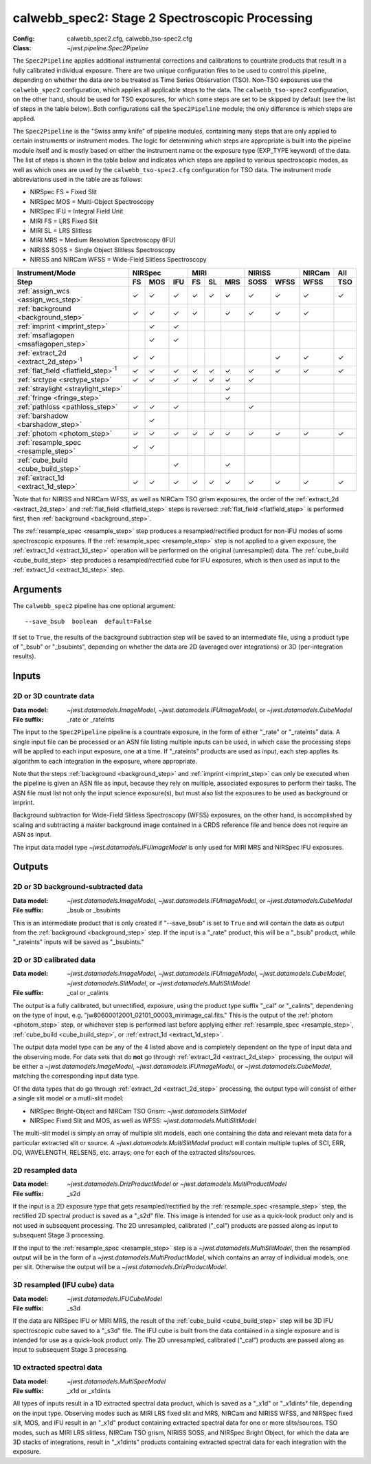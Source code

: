 .. _calwebb_spec2:
.. _calwebb_tso-spec2:

calwebb_spec2: Stage 2 Spectroscopic Processing
===============================================

:Config: calwebb_spec2.cfg, calwebb_tso-spec2.cfg
:Class: `~jwst.pipeline.Spec2Pipeline`

The ``Spec2Pipeline`` applies additional instrumental corrections and calibrations
to countrate products that result in a fully calibrated individual exposure.
There are two unique configuration files to be used to control this pipeline,
depending on whether the data are to be treated as Time Series Observation (TSO).
Non-TSO exposures use the ``calwebb_spec2`` configuration, which applies all
applicable steps to the data. The ``calwebb_tso-spec2`` configuration, on the other
hand, should be used for TSO exposures, for which some steps are set to be skipped
by default (see the list of steps in the table below). Both configurations call the
``Spec2Pipeline`` module; the only difference is which steps are applied.

The ``Spec2Pipeline`` is the "Swiss army knife" of pipeline modules, containing many
steps that are only applied to certain instruments or instrument modes. The logic for
determining which steps are appropriate is built into the pipeline module itself and
is mostly based on either the instrument name or the exposure type (EXP_TYPE keyword)
of the data.
The list of steps is shown in the table
below and indicates which steps are applied to various spectroscopic modes, as
well as which ones are used by the ``calwebb_tso-spec2.cfg`` configuration for TSO data.
The instrument mode abbreviations used in the table are as follows:

- NIRSpec FS = Fixed Slit
- NIRSpec MOS = Multi-Object Spectroscopy
- NIRSpec IFU = Integral Field Unit
- MIRI FS = LRS Fixed Slit
- MIRI SL = LRS Slitless
- MIRI MRS = Medium Resolution Spectroscopy (IFU)
- NIRISS SOSS = Single Object Slitless Spectroscopy
- NIRISS and NIRCam WFSS = Wide-Field Slitless Spectroscopy

.. |c| unicode:: U+2713 .. checkmark

+-----------------------------------------------+-----+-----+-----+-----+-----+-----+------+------+--------+-----+
| Instrument/Mode                               |      NIRSpec    |      MIRI       |    NIRISS   | NIRCam | All |
+-----------------------------------------------+-----+-----+-----+-----+-----+-----+------+------+--------+-----+
| Step                                          | FS  | MOS | IFU | FS  | SL  | MRS | SOSS | WFSS | WFSS   | TSO |
+===============================================+=====+=====+=====+=====+=====+=====+======+======+========+=====+
| :ref:`assign_wcs <assign_wcs_step>`           | |c| | |c| | |c| | |c| | |c| | |c| |  |c| | |c|  |  |c|   | |c| |
+-----------------------------------------------+-----+-----+-----+-----+-----+-----+------+------+--------+-----+
| :ref:`background <background_step>`           | |c| | |c| | |c| | |c| |     | |c| |  |c| | |c|  |  |c|   |     |
+-----------------------------------------------+-----+-----+-----+-----+-----+-----+------+------+--------+-----+
| :ref:`imprint <imprint_step>`                 |     | |c| | |c| |     |     |     |      |      |        |     |
+-----------------------------------------------+-----+-----+-----+-----+-----+-----+------+------+--------+-----+
| :ref:`msaflagopen <msaflagopen_step>`         |     | |c| | |c| |     |     |     |      |      |        |     |
+-----------------------------------------------+-----+-----+-----+-----+-----+-----+------+------+--------+-----+
| :ref:`extract_2d <extract_2d_step>`\ :sup:`1` | |c| | |c| |     |     |     |     |      | |c|  |  |c|   | |c| |
+-----------------------------------------------+-----+-----+-----+-----+-----+-----+------+------+--------+-----+
| :ref:`flat_field <flatfield_step>`\ :sup:`1`  | |c| | |c| | |c| | |c| | |c| | |c| |  |c| | |c|  |  |c|   | |c| |
+-----------------------------------------------+-----+-----+-----+-----+-----+-----+------+------+--------+-----+
| :ref:`srctype <srctype_step>`                 | |c| | |c| | |c| | |c| | |c| | |c| |  |c| |      |        |     |
+-----------------------------------------------+-----+-----+-----+-----+-----+-----+------+------+--------+-----+
| :ref:`straylight <straylight_step>`           |     |     |     |     |     | |c| |      |      |        |     |
+-----------------------------------------------+-----+-----+-----+-----+-----+-----+------+------+--------+-----+
| :ref:`fringe <fringe_step>`                   |     |     |     |     |     | |c| |      |      |        |     |
+-----------------------------------------------+-----+-----+-----+-----+-----+-----+------+------+--------+-----+
| :ref:`pathloss <pathloss_step>`               | |c| | |c| | |c| |     |     |     |  |c| |      |        |     |
+-----------------------------------------------+-----+-----+-----+-----+-----+-----+------+------+--------+-----+
| :ref:`barshadow <barshadow_step>`             |     | |c| |     |     |     |     |      |      |        |     |
+-----------------------------------------------+-----+-----+-----+-----+-----+-----+------+------+--------+-----+
| :ref:`photom <photom_step>`                   | |c| | |c| | |c| | |c| | |c| | |c| |  |c| | |c|  |  |c|   | |c| |
+-----------------------------------------------+-----+-----+-----+-----+-----+-----+------+------+--------+-----+
| :ref:`resample_spec <resample_step>`          | |c| | |c| |     |     |     |     |      |      |        |     |
+-----------------------------------------------+-----+-----+-----+-----+-----+-----+------+------+--------+-----+
| :ref:`cube_build <cube_build_step>`           |     |     | |c| |     |     | |c| |      |      |        |     |
+-----------------------------------------------+-----+-----+-----+-----+-----+-----+------+------+--------+-----+
| :ref:`extract_1d <extract_1d_step>`           | |c| | |c| | |c| | |c| | |c| | |c| |  |c| | |c|  |  |c|   | |c| |
+-----------------------------------------------+-----+-----+-----+-----+-----+-----+------+------+--------+-----+

:sup:`1`\ Note that for NIRISS and NIRCam WFSS, as well as NIRCam TSO grism exposures,
the order of the :ref:`extract_2d <extract_2d_step>` and :ref:`flat_field <flatfield_step>`
steps is reversed: :ref:`flat_field <flatfield_step>` is performed first, then
:ref:`background <background_step>`.

The :ref:`resample_spec <resample_step>` step produces a resampled/rectified product for
non-IFU modes of some spectroscopic exposures. If the :ref:`resample_spec <resample_step>` step
is not applied to a given exposure, the :ref:`extract_1d <extract_1d_step>` operation will be
performed on the original (unresampled) data. The :ref:`cube_build <cube_build_step>` step produces
a resampled/rectified cube for IFU exposures, which is then used as input to
the :ref:`extract_1d <extract_1d_step>` step.

Arguments
---------
The ``calwebb_spec2`` pipeline has one optional argument::

  --save_bsub  boolean  default=False

If set to ``True``, the results of the background subtraction step will be saved
to an intermediate file, using a product type of "_bsub" or "_bsubints", depending on
whether the data are 2D (averaged over integrations) or 3D (per-integration results).

Inputs
------

2D or 3D countrate data
^^^^^^^^^^^^^^^^^^^^^^^

:Data model: `~jwst.datamodels.ImageModel`, `~jwst.datamodels.IFUImageModel`,
             or `~jwst.datamodels.CubeModel`
:File suffix: _rate or _rateints

The input to the ``Spec2Pipeline`` pipeline is a countrate exposure, in the form
of either "_rate" or "_rateints" data. A single input file can be processed or an
ASN file listing multiple inputs can be used, in which case the processing steps
will be applied to each input exposure, one at a time.
If "_rateints" products are used as input, each step applies its algorithm to each
integration in the exposure, where appropriate.

Note that the steps :ref:`background <background_step>` and :ref:`imprint <imprint_step>`
can only be executed when the pipeline is given an ASN file as input, because they rely on
multiple, associated exposures to perform their tasks. The ASN file must list not only the
input science exposure(s), but must also list the exposures to be used as background
or imprint.

Background subtraction for Wide-Field Slitless Spectroscopy (WFSS) exposures,
on the other hand, is accomplished by scaling and subtracting a master background
image contained in a CRDS reference file and hence does not require an ASN as input.

The input data model type `~jwst.datamodels.IFUImageModel` is only used for MIRI MRS
and NIRSpec IFU exposures.

Outputs
-------

2D or 3D background-subtracted data
^^^^^^^^^^^^^^^^^^^^^^^^^^^^^^^^^^^

:Data model: `~jwst.datamodels.ImageModel`, `~jwst.datamodels.IFUImageModel`,
              or `~jwst.datamodels.CubeModel`
:File suffix: _bsub or _bsubints

This is an intermediate product that is only created if "--save_bsub" is set
to ``True`` and will contain the data as output from the :ref:`background <background_step>`
step. If the input is a "_rate" product, this will be a "_bsub" product, while
"_rateints" inputs will be saved as "_bsubints."

2D or 3D calibrated data
^^^^^^^^^^^^^^^^^^^^^^^^

:Data model: `~jwst.datamodels.ImageModel`, `~jwst.datamodels.IFUImageModel`,
             `~jwst.datamodels.CubeModel`,
             `~jwst.datamodels.SlitModel`, or `~jwst.datamodels.MultiSlitModel`
:File suffix: _cal or _calints

The output is a fully calibrated, but unrectified, exposure, using the product
type suffix "_cal" or "_calints", dependening on the type of input,
e.g. "jw80600012001_02101_00003_mirimage_cal.fits." This is the output of the
:ref:`photom <photom_step>` step, or whichever step is performed last before applying
either :ref:`resample_spec <resample_step>`, :ref:`cube_build <cube_build_step>`, or
:ref:`extract_1d <extract_1d_step>`.

The output data model type can be any of the 4 listed above and is completely
dependent on the type of input data and the observing mode. For data sets that
do **not** go through :ref:`extract_2d <extract_2d_step>` processing, the output will be
either a `~jwst.datamodels.ImageModel`, `~jwst.datamodels.IFUImageModel`, or
`~jwst.datamodels.CubeModel`, matching the corresponding input data type.

Of the data types that do go through :ref:`extract_2d <extract_2d_step>` processing,
the output type will consist of either a single slit model or a mutli-slit model:

- NIRSpec Bright-Object and NIRCam TSO Grism: `~jwst.datamodels.SlitModel`
- NIRSpec Fixed Slit and MOS, as well as WFSS: `~jwst.datamodels.MultiSlitModel`

The multi-slit model is simply an array of multiple slit models, each one
containing the data and relevant meta data for a particular extracted slit or
source. A `~jwst.datamodels.MultiSlitModel` product will contain multiple
tuples of SCI, ERR, DQ, WAVELENGTH, RELSENS, etc. arrays; one for each of the
extracted slits/sources.

2D resampled data
^^^^^^^^^^^^^^^^^

:Data model: `~jwst.datamodels.DrizProductModel` or `~jwst.datamodels.MultiProductModel`
:File suffix: _s2d

If the input is a 2D exposure type that gets resampled/rectified by the
:ref:`resample_spec <resample_step>` step, the rectified 2D spectral product is saved as a
"_s2d" file. This image is intended for use as a quick-look product only and is
not used in subsequent processing. The 2D unresampled, calibrated ("_cal")
products are passed along as input to subsequent Stage 3 processing.

If the input to the :ref:`resample_spec <resample_step>` step is a `~jwst.datamodels.MultiSlitModel`,
then the resampled output will be in the form of a
`~jwst.datamodels.MultiProductModel`, which contains an array of individual models,
one per slit. Otherwise the output will be a `~jwst.datamodels.DrizProductModel`.

3D resampled (IFU cube) data
^^^^^^^^^^^^^^^^^^^^^^^^^^^^

:Data model: `~jwst.datamodels.IFUCubeModel`
:File suffix: _s3d

If the data are NIRSpec IFU or MIRI MRS, the result of the :ref:`cube_build <cube_build_step>`
step will be 3D IFU spectroscopic cube saved to a "_s3d" file. The IFU cube is built from
the data contained in a single exposure and is intended for use as a quick-look
product only. The 2D unresampled, calibrated ("_cal") products are passed along as
input to subsequent Stage 3 processing.

1D extracted spectral data
^^^^^^^^^^^^^^^^^^^^^^^^^^

:Data model: `~jwst.datamodels.MultiSpecModel`
:File suffix: _x1d or _x1dints

All types of inputs result in a 1D extracted spectral data product, which is saved
as a "_x1d" or "_x1dints" file, depending on the input type. Observing modes
such as MIRI LRS fixed slit and MRS, NIRCam and NIRISS WFSS, and NIRSpec
fixed slit, MOS, and IFU result in an "_x1d" product containing extracted spectral
data for one or more slits/sources. TSO modes, such as MIRI LRS slitless, NIRCam
TSO grism, NIRISS SOSS, and NIRSpec Bright Object, for which the data are 3D
stacks of integrations, result in "_x1dints" products containing extracted
spectral data for each integration with the exposure.
